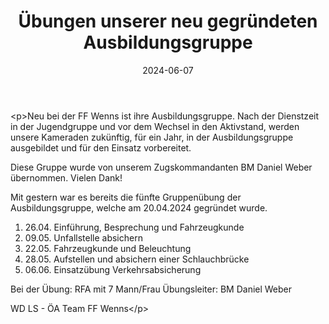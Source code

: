 #+TITLE: Übungen unserer neu gegründeten Ausbildungsgruppe
#+DATE: 2024-06-07
#+FACEBOOK_URL: https://facebook.com/ffwenns/posts/834103458752108

<p>Neu bei der FF Wenns ist ihre Ausbildungsgruppe. Nach der Dienstzeit in der Jugendgruppe und vor dem Wechsel in den Aktivstand, werden unsere Kameraden zukünftig, für ein Jahr, in der Ausbildungsgruppe ausgebildet und für den Einsatz vorbereitet.

Diese Gruppe wurde von unserem Zugskommandanten BM Daniel Weber übernommen. Vielen Dank! 

Mit gestern war es bereits die fünfte Gruppenübung der Ausbildungsgruppe, welche am 20.04.2024 gegründet wurde.

1) 26.04. Einführung, Besprechung und Fahrzeugkunde
2) 09.05. Unfallstelle absichern
3) 22.05. Fahrzeugkunde und Beleuchtung 
4) 28.05. Aufstellen und absichern einer Schlauchbrücke
5) 06.06. Einsatzübung Verkehrsabsicherung

Bei der Übung:
RFA mit 7 Mann/Frau
Übungsleiter: BM Daniel Weber

WD LS - ÖA Team FF Wenns</p>
